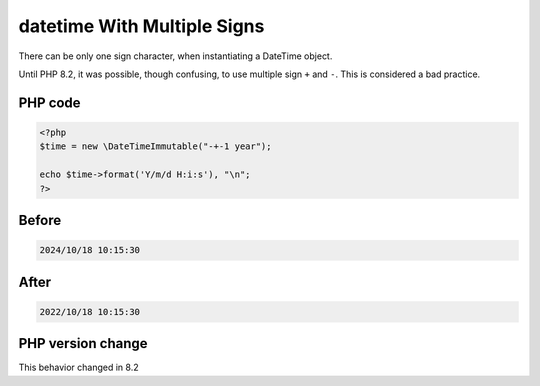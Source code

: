 .. _`datetime-with-multiple-signs`:

datetime With Multiple Signs
============================
There can be only one sign character, when instantiating a DateTime object. 



Until PHP 8.2, it was possible, though confusing, to use multiple sign ``+`` and ``-``. This is considered a bad practice.



PHP code
________
.. code-block:: php

   <?php
   $time = new \DateTimeImmutable("-+-1 year");
   
   echo $time->format('Y/m/d H:i:s'), "\n";
   ?>

Before
______
.. code-block:: output

   2024/10/18 10:15:30

After
______
.. code-block:: output

   2022/10/18 10:15:30


PHP version change
__________________
This behavior changed in 8.2



